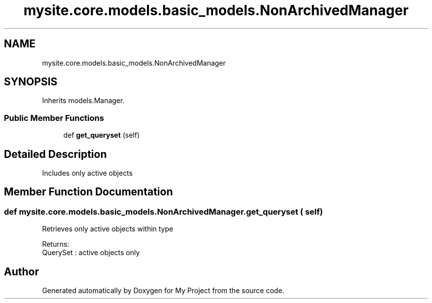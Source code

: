 .TH "mysite.core.models.basic_models.NonArchivedManager" 3 "Thu May 6 2021" "My Project" \" -*- nroff -*-
.ad l
.nh
.SH NAME
mysite.core.models.basic_models.NonArchivedManager
.SH SYNOPSIS
.br
.PP
.PP
Inherits models\&.Manager\&.
.SS "Public Member Functions"

.in +1c
.ti -1c
.RI "def \fBget_queryset\fP (self)"
.br
.in -1c
.SH "Detailed Description"
.PP 

.PP
.nf
Includes only active objects

.fi
.PP
 
.SH "Member Function Documentation"
.PP 
.SS "def mysite\&.core\&.models\&.basic_models\&.NonArchivedManager\&.get_queryset ( self)"

.PP
.nf
Retrieves only active objects within type

Returns:
    QuerySet : active objects only

.fi
.PP
 

.SH "Author"
.PP 
Generated automatically by Doxygen for My Project from the source code\&.
